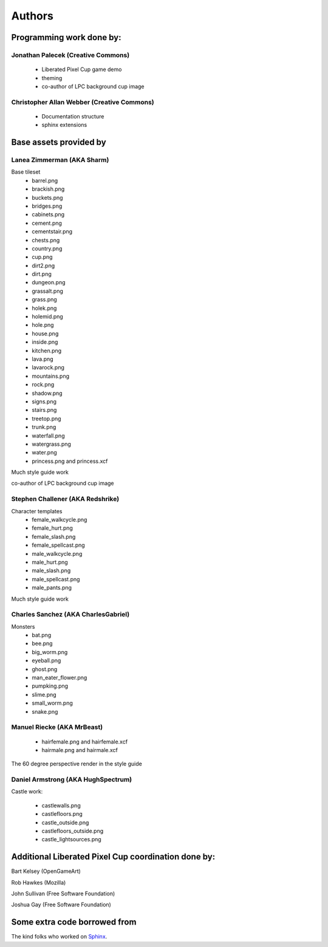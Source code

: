 .. _authors-chapter:

=======
Authors
=======

Programming work done by:
-------------------------

Jonathan Palecek (Creative Commons)
~~~~~~~~~~~~~~~~~~~~~~~~~~~~~~~~~~~

 - Liberated Pixel Cup game demo
 - theming
 - co-author of LPC background cup image


Christopher Allan Webber (Creative Commons)
~~~~~~~~~~~~~~~~~~~~~~~~~~~~~~~~~~~~~~~~~~~

 - Documentation structure
 - sphinx extensions

Base assets provided by
-----------------------

Lanea Zimmerman (AKA Sharm)
~~~~~~~~~~~~~~~~~~~~~~~~~~~

Base tileset
 - barrel.png
 - brackish.png
 - buckets.png
 - bridges.png
 - cabinets.png
 - cement.png
 - cementstair.png
 - chests.png
 - country.png
 - cup.png
 - dirt2.png
 - dirt.png
 - dungeon.png
 - grassalt.png
 - grass.png
 - holek.png
 - holemid.png
 - hole.png
 - house.png
 - inside.png
 - kitchen.png
 - lava.png
 - lavarock.png
 - mountains.png
 - rock.png
 - shadow.png
 - signs.png
 - stairs.png
 - treetop.png
 - trunk.png
 - waterfall.png
 - watergrass.png
 - water.png
 - princess.png and princess.xcf

Much style guide work

co-author of LPC background cup image

Stephen Challener (AKA Redshrike)
~~~~~~~~~~~~~~~~~~~~~~~~~~~~~~~~~

Character templates
 - female_walkcycle.png
 - female_hurt.png
 - female_slash.png
 - female_spellcast.png
 - male_walkcycle.png
 - male_hurt.png
 - male_slash.png
 - male_spellcast.png
 - male_pants.png

Much style guide work


Charles Sanchez (AKA CharlesGabriel)
~~~~~~~~~~~~~~~~~~~~~~~~~~~~~~~~~~~~

Monsters
 - bat.png
 - bee.png
 - big_worm.png
 - eyeball.png
 - ghost.png
 - man_eater_flower.png
 - pumpking.png
 - slime.png
 - small_worm.png
 - snake.png

Manuel Riecke (AKA MrBeast)
~~~~~~~~~~~~~~~~~~~~~~~~~~~

 - hairfemale.png and hairfemale.xcf
 - hairmale.png and hairmale.xcf

The 60 degree perspective render in the style guide


Daniel Armstrong (AKA HughSpectrum)
~~~~~~~~~~~~~~~~~~~~~~~~~~~~~~~~~~~

Castle work:

 - castlewalls.png
 - castlefloors.png
 - castle_outside.png
 - castlefloors_outside.png
 - castle_lightsources.png


Additional Liberated Pixel Cup coordination done by:
----------------------------------------------------

Bart Kelsey (OpenGameArt)

Rob Hawkes (Mozilla)

John Sullivan (Free Software Foundation)

Joshua Gay (Free Software Foundation)


Some extra code borrowed from
-----------------------------

The kind folks who worked on `Sphinx <http://sphinx.pocoo.org>`_.
